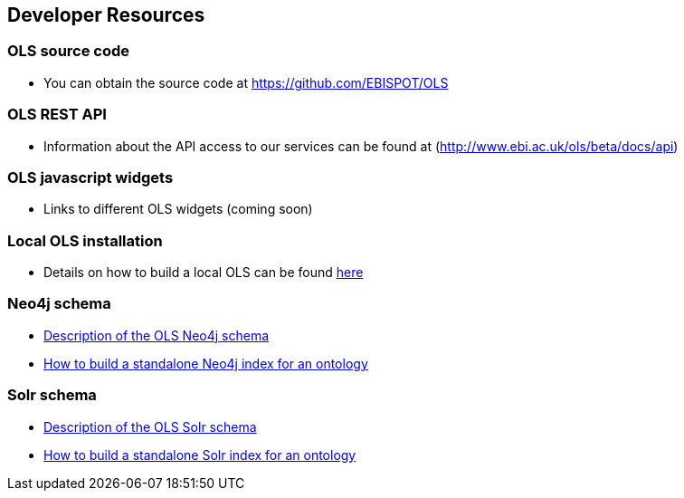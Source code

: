 == Developer Resources

=== OLS source code

* You can obtain the source code at https://github.com/EBISPOT/OLS

=== OLS REST API
* Information about the API access to our services can be found at (http://www.ebi.ac.uk/ols/beta/docs/api)

=== OLS javascript widgets
* Links to different OLS widgets (coming soon)

=== Local OLS installation
* Details on how to build a local OLS can be found link:../docs/installation-guide[here]

=== Neo4j schema

* link:../docs/neo4j-schema[Description of the OLS Neo4j schema]
* link:https://github.com/EBISPOT/OLS/tree/master/ols-apps/ols-neo4j-app[How to build a standalone Neo4j index for an ontology]

=== Solr schema
* link:solr-schema[Description of the OLS Solr schema]
* link:https://github.com/EBISPOT/OLS/tree/master/ols-apps/ols-solr-app[How to build a standalone Solr index for an ontology]

